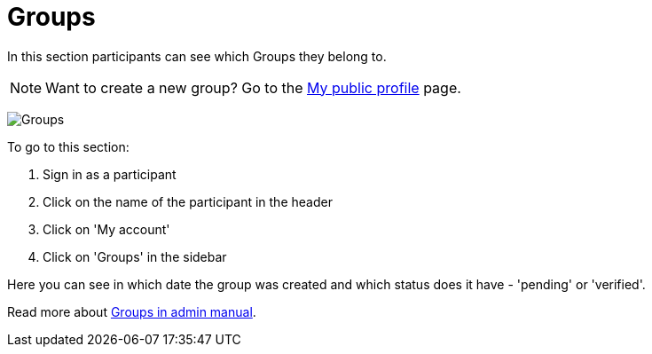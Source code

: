 = Groups

In this section participants can see which Groups they belong to.

pass:[<!-- vale Google.FirstPerson = NO -->]

NOTE: Want to create a new group? Go to the xref:admin:features/my_public_profile.adoc[My public profile] page.

image:features/my_account/groups.png[Groups]

To go to this section:

. Sign in as a participant
. Click on the name of the participant in the header
. Click on 'My account'
. Click on 'Groups' in the sidebar

pass:[<!-- vale Google.FirstPerson = YES -->]

Here you can see in which date the group was created and which status does it have - 'pending' or 'verified'.

pass:[<!-- vale Google.WordList = NO -->]

Read more about xref:admin:participants/groups.adoc[Groups in admin manual].

pass:[<!-- vale Google.WordList = YES -->]